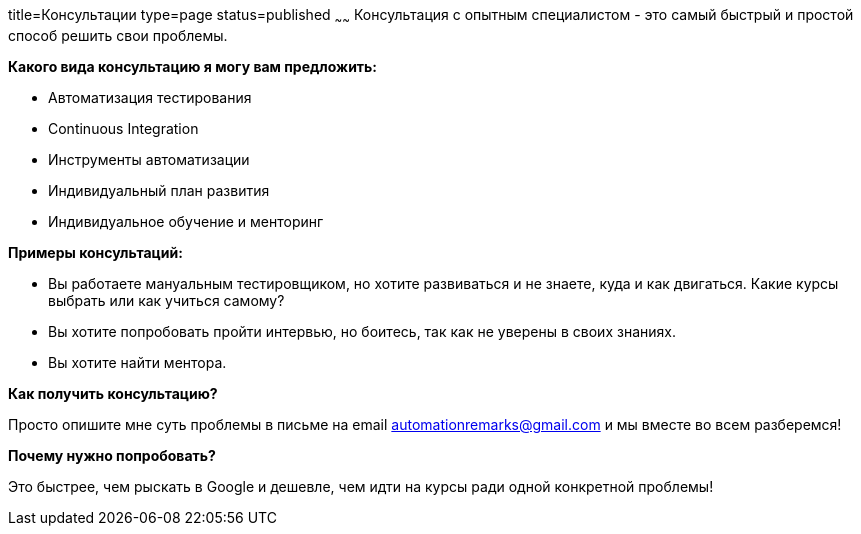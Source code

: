 title=Консультации
type=page
status=published
~~~~~~
Консультация c опытным специалистом - это самый быстрый и простой способ решить свои проблемы.

**Какого вида консультацию я могу вам предложить:**

- Автоматизация тестирования
- Continuous Integration
- Инструменты автоматизации
- Индивидуальный план развития
- Индивидуальное обучение и менторинг

**Примеры консультаций:**

- Вы работаете мануальным тестировщиком, но хотите развиваться и не знаете, куда и как двигаться. Какие курсы выбрать или как учиться самому?

- Вы хотите попробовать пройти интервью, но боитесь, так как не уверены в своих знаниях.

- Вы хотите найти ментора.

**Как получить консультацию?**

Просто опишите мне суть проблемы в письме на email automationremarks@gmail.com и мы вместе во всем разберемся!

**Почему нужно попробовать?**

Это быстрее, чем рыскать в Google и дешевле, чем идти на курсы ради одной конкретной проблемы!